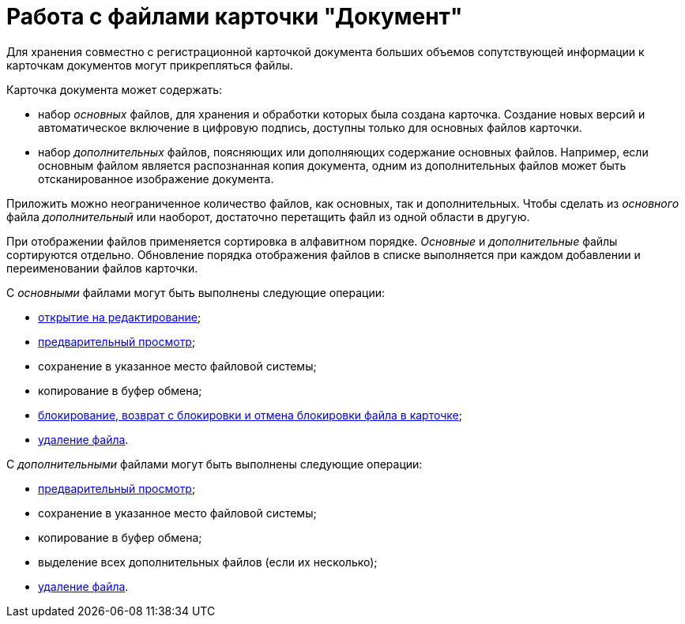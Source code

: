 = Работа с файлами карточки "Документ"

Для хранения совместно с регистрационной карточкой документа больших объемов сопутствующей информации к карточкам документов могут прикрепляться файлы.

.Карточка документа может содержать:
* набор _основных_ файлов, для хранения и обработки которых была создана карточка. Создание новых версий и автоматическое включение в цифровую подпись, доступны только для основных файлов карточки.
* набор _дополнительных_ файлов, поясняющих или дополняющих содержание основных файлов. Например, если основным файлом является распознанная копия документа, одним из дополнительных файлов может быть отсканированное изображение документа.

Приложить можно неограниченное количество файлов, как основных, так и дополнительных. Чтобы сделать из _основного_ файла _дополнительный_ или наоборот, достаточно перетащить файл из одной области в другую.

При отображении файлов применяется сортировка в алфавитном порядке. _Основные_ и _дополнительные_ файлы сортируются отдельно. Обновление порядка отображения файлов в списке выполняется при каждом добавлении и переименовании файлов карточки.

.С _основными_ файлами могут быть выполнены следующие операции:
* xref:document/DCard_file_open.adoc[открытие на редактирование];
* xref:document/DCard_file_preview.adoc[предварительный просмотр];
* сохранение в указанное место файловой системы;
* копирование в буфер обмена;
* xref:document/DCard_file_block.adoc[блокирование, возврат с блокировки и отмена блокировки файла в карточке];
* xref:document/DCard_file_delete.adoc[удаление файла].

.С _дополнительными_ файлами могут быть выполнены следующие операции:
* xref:document/DCard_file_preview.adoc[предварительный просмотр];
* сохранение в указанное место файловой системы;
* копирование в буфер обмена;
* выделение всех дополнительных файлов (если их несколько);
* xref:document/DCard_file_delete.adoc[удаление файла].
